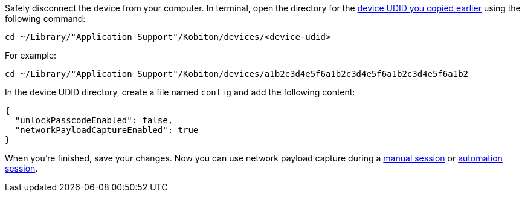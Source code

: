 Safely disconnect the device from your computer. In terminal, open the directory for the xref:_get_device_udid[device UDID you copied earlier] using the following command:

[source,shell]
----
cd ~/Library/"Application Support"/Kobiton/devices/<device-udid>
----

For example:

[source,shell]
----
cd ~/Library/"Application Support"/Kobiton/devices/a1b2c3d4e5f6a1b2c3d4e5f6a1b2c3d4e5f6a1b2
----

In the device UDID directory, create a file named `config` and add the following content:

[source,asciidoc]
----
{
  "unlockPasscodeEnabled": false,
  "networkPayloadCaptureEnabled": true
}
----

When you're finished, save your changes. Now you can use network payload capture during a xref:manual-testing:enable-network-payload-capture.adoc[manual session] or xref:automation-testing:enable-network-payload-capture.adoc[automation session].
